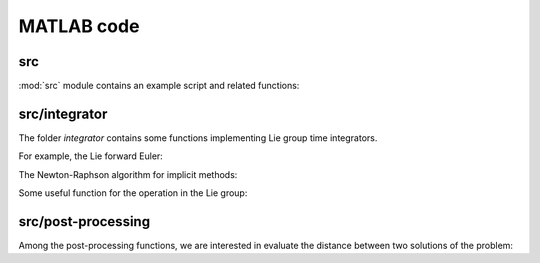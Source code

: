 .. _matlab:

=============
 MATLAB code
=============

src
====

.. mat:automodule:: src

:mod:`src` module contains an example script and related functions:

.. mat:autoscript:: src.main

.. mat:autofunction:: src.fManiToAlgebra

.. mat:autofunction:: src.initializeSE3

.. mat:autofunction:: src.residualSE3

.. mat:autofunction:: src.jacobianSE3

src/integrator
===============

The folder `integrator` contains some functions
implementing Lie group time integrators.

For example, the Lie forward Euler:

.. mat:autofunction:: src.integrator.LieEuler

The Newton-Raphson algorithm for implicit methods:

.. mat:autofunction:: src.integrator.NewtonRaphson

Some useful function for the operation in the Lie group:

.. mat:autofunction:: src.integrator.actionSE3

.. mat:autofunction:: src.integrator.expSE3

src/post-processing
====================

Among the post-processing functions, we are interested in evaluate the distance between two solutions of the problem:

.. mat:autofunction:: src.post-processing.riemannianDistance
